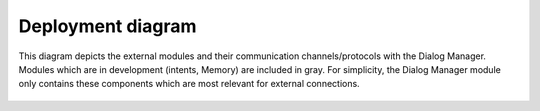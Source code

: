 Deployment diagram
==================

This diagram depicts the external modules and their communication channels/protocols with the Dialog Manager. Modules which are in development (intents, Memory) are included in gray. For simplicity, the Dialog Manager module only contains these components which are most relevant for external connections.

.. figure:: images/deployment.png
    :alt: Deployment diagram

